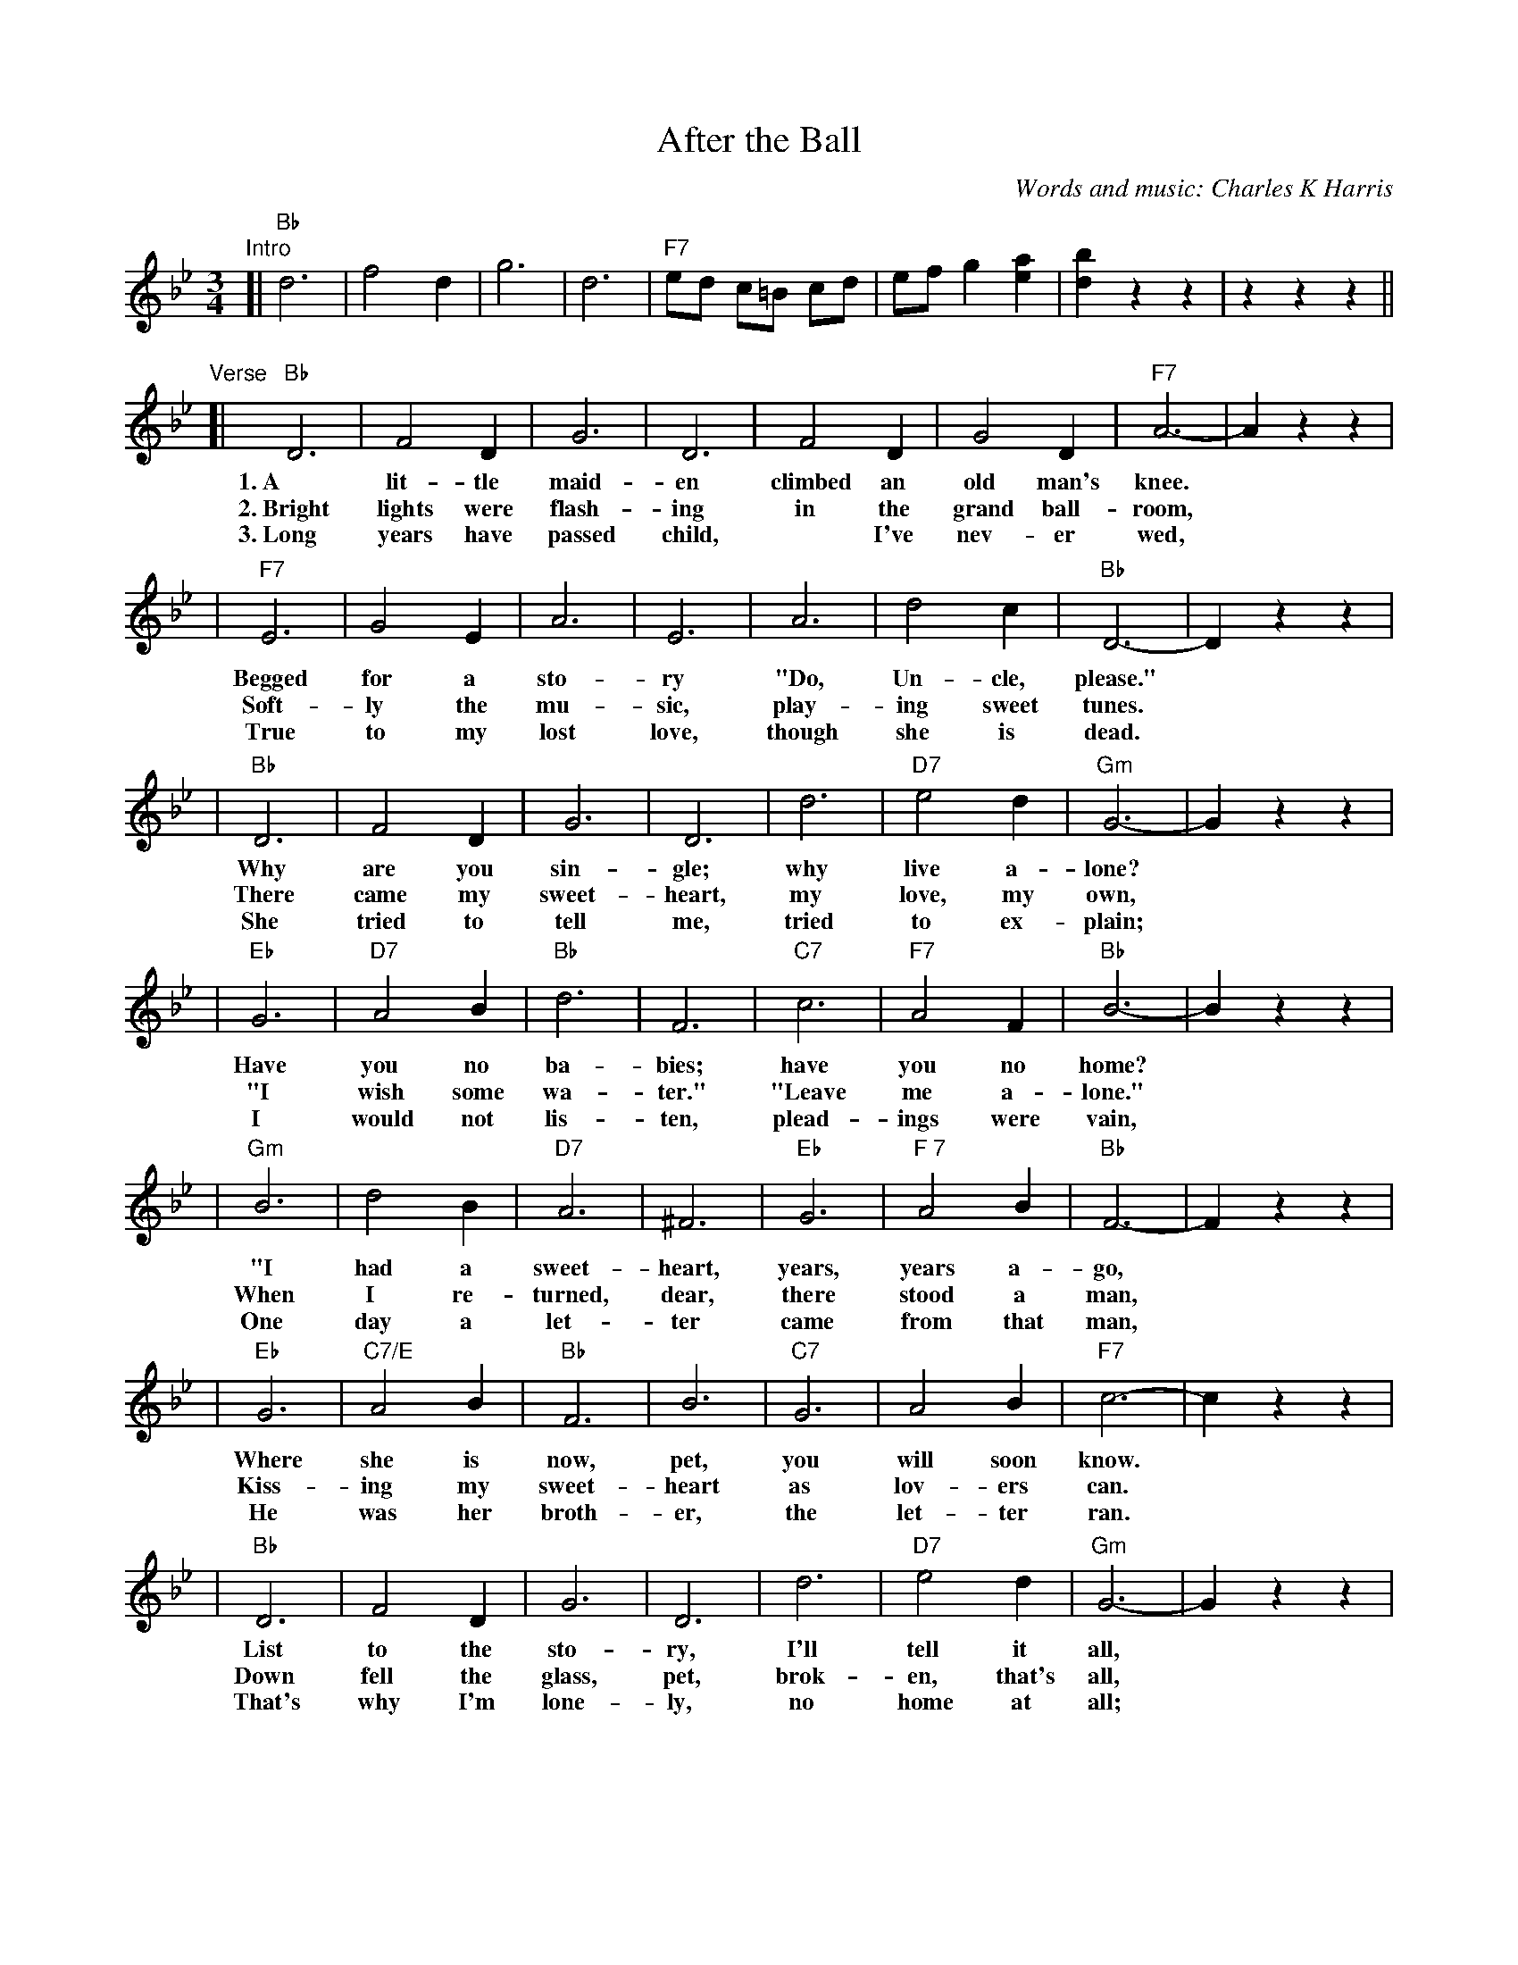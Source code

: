 X: 1
T: After the Ball
C: Words and music: Charles K Harris
R: waltz
Z: 2006 John Chambers <jc:trillian.mit.edu>
M: 3/4
L: 1/8
K: Bb
"Intro"
[| "Bb"d6 | f4 d2 | g6 | d6 | "F7"ed c=B cd | ef g2 [a2e2] | [b2d2] z2 z2 | z2 z2 z2 ||
"Verse"\
[| "Bb"D6 | F4 D2 | G6 | D6 | F4 D2 | G4 D2 | "F7"A6- | A2 z2 z2 |
w: 1.~A lit-tle maid-en climbed an old man's knee.
w: 2.~Bright lights were flash-ing in the grand ball-room,
w: 3.~Long years have passed child,* I've nev-er wed,
| "F7"E6 | G4 E2 | A6 | E6 | A6 | d4 c2 | "Bb"D6- | D2 z2 z2 |
w: Begged for a sto-ry "Do, Un-cle, please."
w: Soft-ly the mu-sic, play-ing sweet tunes.
w: True to my lost love, though she is dead.
| "Bb"D6 | F4 D2 | G6 | D6 | d6 | "D7"e4 d2 | "Gm"G6- | G2 z2 z2 |
w: Why are you sin-gle; why live a-lone?
w: There came my sweet-heart, my love, my own,
w: She tried to tell me, tried to ex-plain;
| "Eb"G6 | "D7"A4 B2 | "Bb"d6 | F6 | "C7"c6 | "F7"A4 F2 | "Bb"B6- | B2 z2 z2 |
w: Have you no ba-bies; have you no home?
w: "I wish some wa-ter." "Leave me a-lone."
w: I would not lis-ten, plead-ings were vain,
| "Gm"B6 | d4 B2 | "D7"A6 | ^F6 | "Eb"G6 | "F 7"A4 B2 | "Bb"F6- | F2 z2 z2 |
w: "I had a sweet-heart, years, years a-go,
w: When I re-turned, dear, there stood a man,
w: One day a let-ter came from that man,
| "Eb"G6 | "C7/E"A4 B2 | "Bb"F6 | B6 | "C7"G6 | A4 B2 | "F7"c6- | c2 z2 z2|
w: Where she is now, pet, you will soon know.
w: Kiss-ing my sweet-heart as lov-ers can.
w: He was her broth-er, the let-ter ran.
| "Bb"D6 | F4 D2 | G6 | D6 | d6 | "D7"e4 d2 | "Gm"G6- | G2 z2 z2 |
w: List to the sto-ry, I'll tell it all,
w: Down fell the glass, pet, brok-en, that's all,
w: That's why I'm lone-ly, no home at all;
| "Eb"G4-G2 | "Edim"A4 B2 | "Bb"d6 | F6 | "C7"c6 | "F7"A4 F2 | "Bb"B6- | B2 z2 z2 |]
w: I be-lieved her faith-less, af-ter the ball.
w: Just* as my heart was, af-ter the ball.
w: I* broke her heart, pet, af-ter the ball.
[| "Bb"d2 f3 d | B4 G2 | B6 | F6 | d2 f3 d | B4 G2 | "F7"A6- | A2 z2 z2 |
w: Af-ter the ball is o-ver, af-ter the break of morn,
| "F7"e2 g3 e | d4 c2 | "Fdim7"=B6 | "F7"c6 | c3 d c2 | A4 F2 | "Bb"f6- | f2 z2 z2 |
w: Af-ter the dan-cers' leav-ing, af-ter the stars are gone,
| "Bb"d2 f3 d | B4 G2 | B4 | F6 | "G7"G2 =B3 d | g4 f2 | "C7"=e6- | e2 z2 z2 |
w: Ma-ny a heart is ach-ing, if you could read them all.
| "F7"f2 c2 c2 | c2 d2 e2 | "Bb"d6 | F6 | "C7"G6 | "F7"A4 F2 | "Bb"B6- | B2 z2 z2 |]
w: Ma-ny the hopes that have van-ished af-ter the ball.
